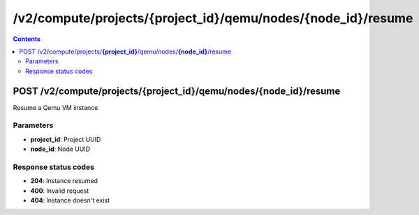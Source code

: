 /v2/compute/projects/{project_id}/qemu/nodes/{node_id}/resume
------------------------------------------------------------------------------------------------------------------------------------------

.. contents::

POST /v2/compute/projects/**{project_id}**/qemu/nodes/**{node_id}**/resume
~~~~~~~~~~~~~~~~~~~~~~~~~~~~~~~~~~~~~~~~~~~~~~~~~~~~~~~~~~~~~~~~~~~~~~~~~~~~~~~~~~~~~~~~~~~~~~~~~~~~~~~~~~~~~~~~~~~~~~~~~~~~~~~~~~~~~~~~~~~~~~~~~~~~~~~~~~~~~~
Resume a Qemu VM instance

Parameters
**********
- **project_id**: Project UUID
- **node_id**: Node UUID

Response status codes
**********************
- **204**: Instance resumed
- **400**: Invalid request
- **404**: Instance doesn't exist

